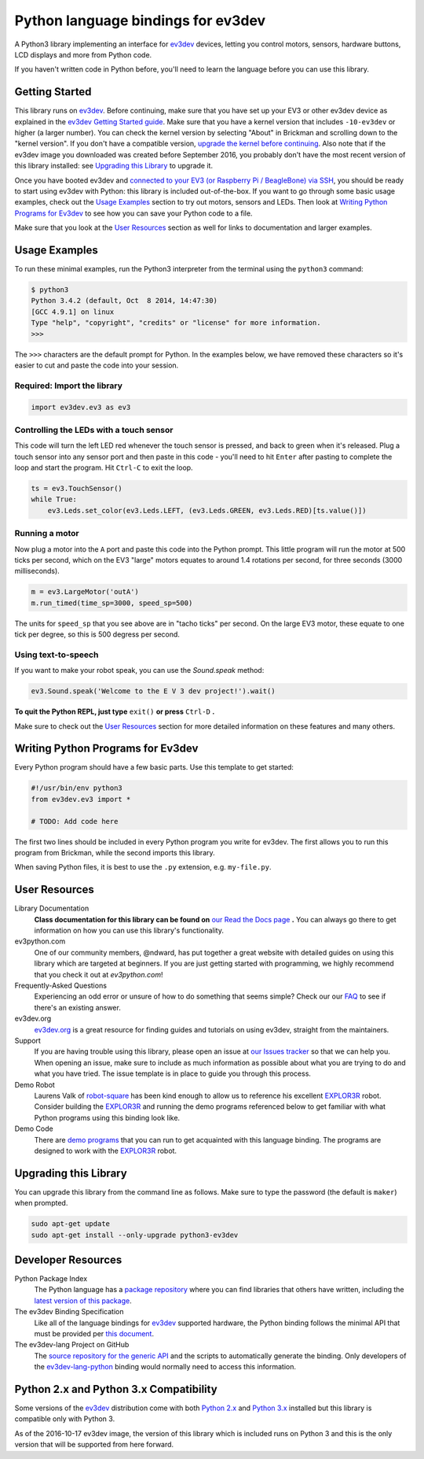 Python language bindings for ev3dev
===================================

.. image:: https://travis-ci.org/rhempel/ev3dev-lang-python.svg?branch=master
    :target: https://travis-ci.org/rhempel/ev3dev-lang-python
.. image:: https://readthedocs.org/projects/python-ev3dev/badge/?version=stable
    :target: http://python-ev3dev.readthedocs.org/en/stable/?badge=stable
    :alt: Documentation Status

A Python3 library implementing an interface for ev3dev_ devices,
letting you control motors, sensors, hardware buttons, LCD
displays and more from Python code.

If you haven't written code in Python before, you'll need to learn the language
before you can use this library.

Getting Started
---------------

This library runs on ev3dev_. Before continuing, make sure that you have set up
your EV3 or other ev3dev device as explained in the `ev3dev Getting Started guide`_.
Make sure that you have a kernel version that includes ``-10-ev3dev`` or higher (a
larger number). You can check the kernel version by selecting "About" in Brickman
and scrolling down to the "kernel version". If you don't have a compatible version,
`upgrade the kernel before continuing`_. Also note that if the ev3dev image you downloaded
was created before September 2016, you probably don't have the most recent version of this
library installed: see `Upgrading this Library`_ to upgrade it.

Once you have booted ev3dev and `connected to your EV3 (or Raspberry Pi / BeagleBone)
via SSH`_, you should be ready to start using ev3dev with Python: this library
is included out-of-the-box. If you want to go through some basic usage examples,
check out the `Usage Examples`_ section to try out motors, sensors and LEDs.
Then look at `Writing Python Programs for Ev3dev`_ to see how you can save
your Python code to a file.

Make sure that you look at the `User Resources`_ section as well for links
to documentation and larger examples.

Usage Examples
--------------

To run these minimal examples, run the Python3 interpreter from
the terminal using the ``python3`` command:

.. code-block:: bash

  $ python3
  Python 3.4.2 (default, Oct  8 2014, 14:47:30)
  [GCC 4.9.1] on linux
  Type "help", "copyright", "credits" or "license" for more information.
  >>>

The ``>>>`` characters are the default prompt for Python. In the examples
below, we have removed these characters so it's easier to cut and
paste the code into your session.

Required: Import the library
~~~~~~~~~~~~~~~~~~~~~~~~~~~~

.. code-block:: python

  import ev3dev.ev3 as ev3

Controlling the LEDs with a touch sensor
~~~~~~~~~~~~~~~~~~~~~~~~~~~~~~~~~~~~~~~~

This code will turn the left LED red whenever the touch sensor is pressed, and
back to green when it's released. Plug a touch sensor into any sensor port and
then paste in this code - you'll need to hit ``Enter`` after pasting to complete
the loop and start the program.  Hit ``Ctrl-C`` to exit the loop.

.. code-block:: python

  ts = ev3.TouchSensor()
  while True:
      ev3.Leds.set_color(ev3.Leds.LEFT, (ev3.Leds.GREEN, ev3.Leds.RED)[ts.value()])

Running a motor
~~~~~~~~~~~~~~~

Now plug a motor into the ``A`` port and paste this code into the Python prompt.
This little program will run the motor at 500 ticks per second, which on the EV3
"large" motors equates to around 1.4 rotations per second, for three seconds
(3000 milliseconds).

.. code-block:: python

  m = ev3.LargeMotor('outA')
  m.run_timed(time_sp=3000, speed_sp=500)

The units for ``speed_sp`` that you see above are in "tacho ticks" per second.
On the large EV3 motor, these equate to one tick per degree, so this is 500
degress per second.



Using text-to-speech
~~~~~~~~~~~~~~~~~~~~

If you want to make your robot speak, you can use the `Sound.speak` method:

.. code-block:: python

  ev3.Sound.speak('Welcome to the E V 3 dev project!').wait()

**To quit the Python REPL, just type** ``exit()`` **or press** ``Ctrl-D`` **.**

Make sure to check out the `User Resources`_ section for more detailed
information on these features and many others.

Writing Python Programs for Ev3dev
----------------------------------

Every Python program should have a few basic parts. Use this template
to get started:

.. code-block:: python

   #!/usr/bin/env python3
   from ev3dev.ev3 import *

   # TODO: Add code here

The first two lines should be included in every Python program you write
for ev3dev. The first allows you to run this program from Brickman, while the
second imports this library.

When saving Python files, it is best to use the ``.py`` extension, e.g. ``my-file.py``.

User Resources
--------------

Library Documentation
    **Class documentation for this library can be found on** `our Read the Docs page`_ **.**
    You can always go there to get information on how you can use this
    library's functionality.

ev3python.com
    One of our community members, @ndward, has put together a great website
    with detailed guides on using this library which are targeted at beginners.
    If you are just getting started with programming, we highly recommend
    that you check it out at `ev3python.com`!

Frequently-Asked Questions
    Experiencing an odd error or unsure of how to do something that seems
    simple? Check our our `FAQ`_ to see if there's an existing answer.

ev3dev.org
    `ev3dev.org`_ is a great resource for finding guides and tutorials on
    using ev3dev, straight from the maintainers.

Support
    If you are having trouble using this library, please open an issue
    at `our Issues tracker`_ so that we can help you. When opening an
    issue, make sure to include as much information as possible about
    what you are trying to do and what you have tried. The issue template
    is in place to guide you through this process.

Demo Robot
    Laurens Valk of robot-square_ has been kind enough to allow us to
    reference his excellent `EXPLOR3R`_ robot. Consider building the
    `EXPLOR3R`_ and running the demo programs referenced below to get
    familiar with what Python programs using this binding look like.

Demo Code
    There are `demo programs`_ that you can run to get acquainted with
    this language binding. The programs are designed to work with the
    `EXPLOR3R`_ robot.

Upgrading this Library
----------------------

You can upgrade this library from the command line as follows. Make sure
to type the password (the default is ``maker``) when prompted.

.. code-block:: bash

   sudo apt-get update
   sudo apt-get install --only-upgrade python3-ev3dev


Developer Resources
-------------------

Python Package Index
    The Python language has a `package repository`_ where you can find
    libraries that others have written, including the `latest version of
    this package`_.

The ev3dev Binding Specification
    Like all of the language bindings for ev3dev_ supported hardware, the
    Python binding follows the minimal API that must be provided per
    `this document`_.

The ev3dev-lang Project on GitHub
    The `source repository for the generic API`_ and the scripts to automatically
    generate the binding. Only developers of the ev3dev-lang-python_ binding
    would normally need to access this information.

Python 2.x and Python 3.x Compatibility
---------------------------------------

Some versions of the ev3dev_ distribution come with both `Python 2.x`_ and `Python 3.x`_ installed
but this library is compatible only with Python 3.

As of the 2016-10-17 ev3dev image, the version of this library which is included runs on
Python 3 and this is the only version that will be supported from here forward.

.. _ev3dev: http://ev3dev.org
.. _ev3dev.org: ev3dev_
.. _Getting Started: ev3dev-getting-started_
.. _ev3dev Getting Started guide: ev3dev-getting-started_
.. _ev3dev-getting-started: http://www.ev3dev.org/docs/getting-started/
.. _upgrade the kernel before continuing: http://www.ev3dev.org/docs/tutorials/upgrading-ev3dev/
.. _detailed instructions for USB connections: ev3dev-usb-internet_
.. _connected to your EV3 (or Raspberry Pi / BeagleBone) via SSH: http://www.ev3dev.org/docs/tutorials/connecting-to-ev3dev-with-ssh/
.. _ev3dev-usb-internet: http://www.ev3dev.org/docs/tutorials/connecting-to-the-internet-via-usb/
.. _our Read the Docs page: http://python-ev3dev.readthedocs.org/en/latest/
.. _source repository for the generic API: ev3dev-lang_
.. _ev3python.com: http://ev3python.com/
.. _FAQ: http://python-ev3dev.readthedocs.io/en/latest/faq.html
.. _ev3dev-lang: https://github.com/ev3dev/ev3dev-lang
.. _ev3dev-lang-python: https://github.com/rhempel/ev3dev-lang-python
.. _our Issues tracker: https://github.com/rhempel/ev3dev-lang-python/issues
.. _this document: wrapper-specification_
.. _wrapper-specification: https://github.com/ev3dev/ev3dev-lang/blob/develop/wrapper-specification.md
.. _EXPLOR3R: demo-robot_
.. _demo-robot: http://robotsquare.com/2015/10/06/explor3r-building-instructions/
.. _demo programs: demo-code_
.. _demo-code: https://github.com/rhempel/ev3dev-lang-python/tree/master/demo
.. _robot-square: http://robotsquare.com/
.. _Python 2.x: python2_
.. _python2: https://docs.python.org/2/
.. _Python 3.x: python3_
.. _python3: https://docs.python.org/3/
.. _package repository: pypi_
.. _pypi: https://pypi.python.org/pypi
.. _latest version of this package: pypi-python-ev3dev_
.. _pypi-python-ev3dev: https://pypi.python.org/pypi/python-ev3dev
